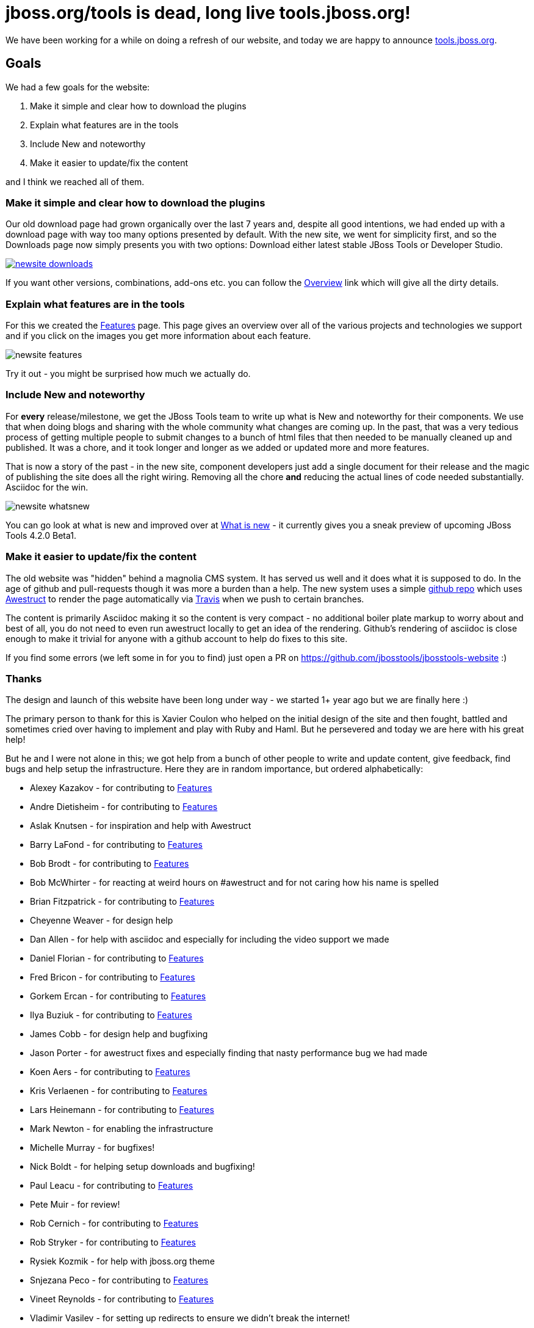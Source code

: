= jboss.org/tools is dead, long live tools.jboss.org!
:page-layout: blog
:page-author: maxandersen
:page-tags: [jbosstools, website, jbosscentral]

We have been working for a while on doing a refresh of our website, and today we are happy to announce http://tools.jboss.org[tools.jboss.org].

== Goals 

We had a few goals for the website:

. Make it simple and clear how to download the plugins
. Explain what features are in the tools
. Include New and noteworthy 
. Make it easier to update/fix the content

and I think we reached all of them. 

=== Make it simple and clear how to download the plugins

Our old download page had grown organically over the last 7 years and, despite all good intentions, we had ended up with a download
page with way too many options presented by default. With the new site, we went for simplicity first, and so the Downloads page
now simply presents you with two options: Download either latest stable JBoss Tools or Developer Studio. 

image::images/newsite_downloads.png[link=/downloads]

If you want other versions, combinations, add-ons etc. you can follow
the link:/downloads/overview.html[Overview] link which will give all the
dirty details.

=== Explain what features are in the tools

For this we created the link:/features[Features] page. This page gives an overview over all of the various projects and technologies we
support and if you click on the images you get more information about each feature. 

image::images/newsite_features.png[]

Try it out - you might be surprised how much we actually do.

=== Include New and noteworthy

For *every* release/milestone, we get the JBoss Tools team to write up what is New and noteworthy for their components. We use that when doing blogs and sharing with the whole community what changes are coming up. In the past, that was a very tedious process of getting multiple people to submit changes to a bunch of html files that then needed to be manually cleaned up and published. It was a chore, and it took longer and longer as we added or updated more and more features.

That is now a story of the past - in the new site, component developers just add a single document for their release and the magic of publishing the site does all the right wiring. Removing all the chore *and* reducing the actual lines of code needed substantially. Asciidoc for the win.

image::images/newsite-whatsnew.png[]

You can go look at what is new and improved over at link:/documentation/whatsnew[What is new] - it currently gives you a sneak preview of upcoming JBoss Tools 4.2.0 Beta1.

=== Make it easier to update/fix the content

The old website was "hidden" behind a magnolia CMS system. It has served us well and it does what it is supposed to do. In the age of github and pull-requests though it was more a burden than a help. The new system uses a simple https://github.com/jbosstools/jbosstools-website[github repo] which uses http://awestruct.org[Awestruct] to render the page automatically via https://travis-ci.org/jbosstools/jbosstools-website[Travis] when we push to certain branches.

The content is primarily Asciidoc making it so the content is very compact - no additional boiler plate markup to worry about and best of all, you do not need to even run awestruct locally to get an idea of the rendering. Github's rendering of asciidoc is close enough to make it trivial for anyone with a github account to help do fixes to this site.

If you find some errors (we left some in for you to find) just open a PR on https://github.com/jbosstools/jbosstools-website :)

=== Thanks

The design and launch of this website have been long under way - we started 1+ year ago but we are finally here :)

The primary person to thank for this is Xavier Coulon who helped on the initial design of the site and then fought, battled and sometimes cried over having to implement and play with Ruby and Haml. But he persevered and today we are here with his great help!

But he and I were not alone in this; we got help from a bunch of other people to write and update content, give feedback, find bugs and help setup the infrastructure. Here they are in random importance, but ordered alphabetically:

* Alexey Kazakov - for contributing to link:/features[Features]
* Andre Dietisheim - for contributing to link:/features[Features]
* Aslak Knutsen - for inspiration and help with Awestruct
* Barry LaFond - for contributing to link:/features[Features]
* Bob Brodt - for contributing to link:/features[Features]
* Bob McWhirter - for reacting at weird hours on #awestruct and for not caring how his name is spelled
* Brian Fitzpatrick - for contributing to link:/features[Features]
* Cheyenne Weaver - for design help
* Dan Allen - for help with asciidoc and especially for including the video support we made
* Daniel Florian - for contributing to link:/features[Features]
* Fred Bricon - for contributing to link:/features[Features]
* Gorkem Ercan - for contributing to link:/features[Features]
* Ilya Buziuk - for contributing to link:/features[Features]
* James Cobb - for design help and bugfixing
* Jason Porter - for awestruct fixes and especially finding that nasty performance bug we had made
* Koen Aers - for contributing to link:/features[Features]
* Kris Verlaenen - for contributing to link:/features[Features]
* Lars Heinemann - for contributing to link:/features[Features]
* Mark Newton - for enabling the infrastructure
* Michelle Murray - for bugfixes!
* Nick Boldt - for helping setup downloads and bugfixing!
* Paul Leacu - for contributing to link:/features[Features]
* Pete Muir - for review!
* Rob Cernich - for contributing to link:/features[Features]
* Rob Stryker - for contributing to link:/features[Features]
* Rysiek Kozmik - for help with jboss.org theme
* Snjezana Peco - for contributing to link:/features[Features]
* Vineet Reynolds - for contributing to link:/features[Features]
* Vladimir Vasilev - for setting up redirects to ensure we didn't break the internet!

In case I missed someone - let me know or submit a PR on https://github.com/jbosstools/jbosstools-website

I hope you like it and please leave a comment below to test the new commenting system too :)

Have fun!

Max Rydahl Andersen +
http://twitter.com/maxandersen[@maxandersen]
